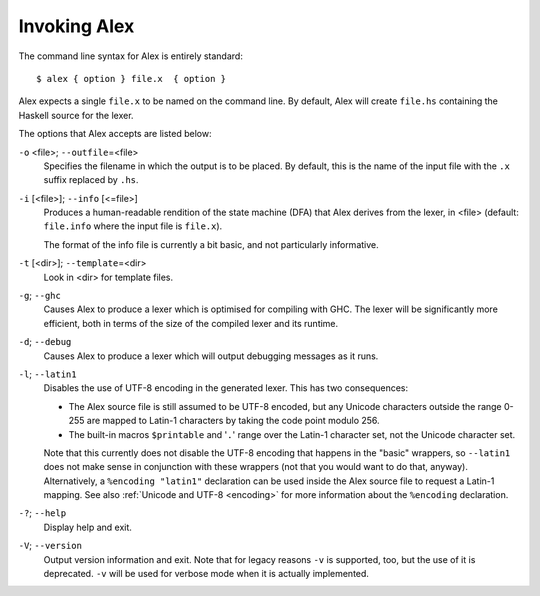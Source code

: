 
.. _invoking:

Invoking Alex
=============

The command line syntax for Alex is entirely standard:

::

   $ alex { option } file.x  { option }

Alex expects a single ``file.x`` to be named on the command line. By
default, Alex will create ``file.hs`` containing the Haskell source for
the lexer.

The options that Alex accepts are listed below:

``-o`` <file>; ``--outfile``\ =<file>
   Specifies the filename in which the output is to be placed. By
   default, this is the name of the input file with the ``.x`` suffix
   replaced by ``.hs``.

``-i`` [<file>]; ``--info`` [<=file>]
   Produces a human-readable rendition of the state machine (DFA) that
   Alex derives from the lexer, in <file> (default: ``file.info`` where
   the input file is ``file.x``).

   The format of the info file is currently a bit basic, and not
   particularly informative.

``-t`` [<dir>]; ``--template``\ =<dir>
   Look in <dir> for template files.

``-g``; ``--ghc``
   Causes Alex to produce a lexer which is optimised for compiling with
   GHC. The lexer will be significantly more efficient, both in terms of
   the size of the compiled lexer and its runtime.

``-d``; ``--debug``
   Causes Alex to produce a lexer which will output debugging messages
   as it runs.

``-l``; ``--latin1``
   Disables the use of UTF-8 encoding in the generated lexer. This has
   two consequences:

   -  The Alex source file is still assumed to be UTF-8 encoded, but any
      Unicode characters outside the range 0-255 are mapped to Latin-1
      characters by taking the code point modulo 256.

   -  The built-in macros ``$printable`` and '``.``' range over the
      Latin-1 character set, not the Unicode character set.

   Note that this currently does not disable the UTF-8 encoding that
   happens in the "basic" wrappers, so ``--latin1`` does not make sense
   in conjunction with these wrappers (not that you would want to do
   that, anyway). Alternatively, a ``%encoding "latin1"`` declaration
   can be used inside the Alex source file to request a Latin-1 mapping.
   See also :ref:`Unicode and UTF-8 <encoding>` for more information about
   the ``%encoding`` declaration.

``-?``; ``--help``
   Display help and exit.

``-V``; ``--version``
   Output version information and exit. Note that for legacy reasons
   ``-v`` is supported, too, but the use of it is deprecated. ``-v``
   will be used for verbose mode when it is actually implemented.
